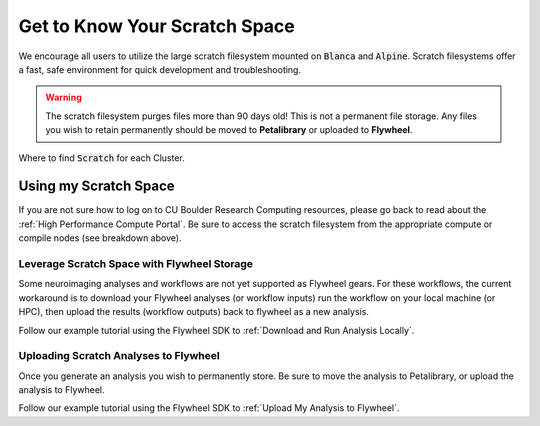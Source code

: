 .. _petalibrary_and_blanca:

Get to Know Your Scratch Space
===============================
We encourage all users to utilize the large scratch filesystem mounted on :code:`Blanca` and :code:`Alpine`. Scratch filesystems offer a fast, safe environment for quick development and troubleshooting.

.. warning::
    The scratch filesystem purges files more than 90 days old! This is not a permanent file storage. Any files you wish to retain permanently should be moved to **Petalibrary** or uploaded to **Flywheel**.

Where to find :code:`Scratch` for each Cluster.

+----------+------------------------------------+--------+---------------------------------------------------------------------------+
| Cluster  | Scratch Filesystem                 | Size   | Mounted Locations                                                         |
+==========+====================================+========+===========================================================================+
| Alpine   | :code:`/scratch/alpine/<user>/`    | 10 TB  | Mounted read-write on all nodes (blogin-ics2, compute nodes)                 |
+----------+------------------------------------+--------+---------------------------------------------------------------------------+

Using my Scratch Space
------------------------
If you are not sure how to log on to CU Boulder Research Computing resources, please go back to read about the :ref:`High Performance Compute Portal`. Be sure to access the scratch filesystem from the appropriate compute or compile nodes (see breakdown above).

Leverage Scratch Space with Flywheel Storage
++++++++++++++++++++++++++++++++++++++++++++++++
Some neuroimaging analyses and workflows are not yet supported as Flywheel gears. For these workflows, the current workaround is to download your Flywheel analyses (or workflow inputs) run the workflow on your local machine (or HPC), then upload the results (workflow outputs) back to flywheel as a new analysis.

Follow our example tutorial using the Flywheel SDK to :ref:`Download and Run Analysis Locally`.

Uploading Scratch Analyses to Flywheel
++++++++++++++++++++++++++++++++++++++++++++++++
Once you generate an analysis you wish to permanently store. Be sure to move the analysis to Petalibrary, or upload the analysis to Flywheel.

Follow our example tutorial using the Flywheel SDK to :ref:`Upload My Analysis to Flywheel`.
